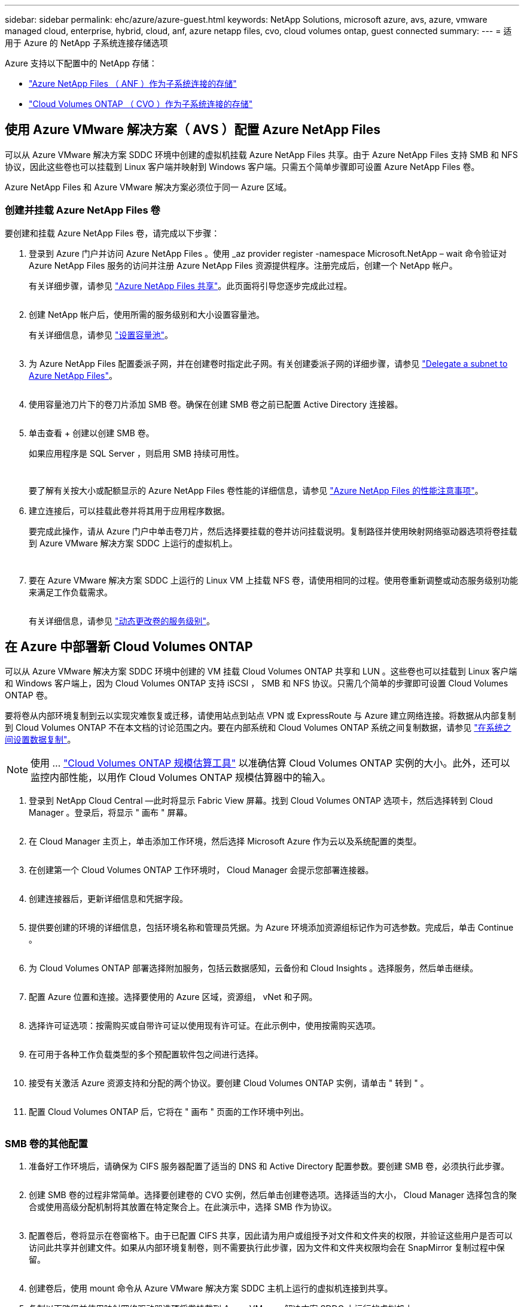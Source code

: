 ---
sidebar: sidebar 
permalink: ehc/azure/azure-guest.html 
keywords: NetApp Solutions, microsoft azure, avs, azure, vmware managed cloud, enterprise, hybrid, cloud, anf, azure netapp files, cvo, cloud volumes ontap, guest connected 
summary:  
---
= 适用于 Azure 的 NetApp 子系统连接存储选项


[role="lead"]
Azure 支持以下配置中的 NetApp 存储：

* link:#anf["Azure NetApp Files （ ANF ）作为子系统连接的存储"]
* link:#cvo["Cloud Volumes ONTAP （ CVO ）作为子系统连接的存储"]




== 使用 Azure VMware 解决方案（ AVS ）配置 Azure NetApp Files

可以从 Azure VMware 解决方案 SDDC 环境中创建的虚拟机挂载 Azure NetApp Files 共享。由于 Azure NetApp Files 支持 SMB 和 NFS 协议，因此这些卷也可以挂载到 Linux 客户端并映射到 Windows 客户端。只需五个简单步骤即可设置 Azure NetApp Files 卷。

Azure NetApp Files 和 Azure VMware 解决方案必须位于同一 Azure 区域。



=== 创建并挂载 Azure NetApp Files 卷

要创建和挂载 Azure NetApp Files 卷，请完成以下步骤：

. 登录到 Azure 门户并访问 Azure NetApp Files 。使用 _az provider register -namespace Microsoft.NetApp – wait 命令验证对 Azure NetApp Files 服务的访问并注册 Azure NetApp Files 资源提供程序。注册完成后，创建一个 NetApp 帐户。
+
有关详细步骤，请参见 link:https://docs.microsoft.com/en-us/azure/azure-netapp-files/azure-netapp-files-create-netapp-account["Azure NetApp Files 共享"]。此页面将引导您逐步完成此过程。

+
image:azure-anf-guest-1.png[""]

. 创建 NetApp 帐户后，使用所需的服务级别和大小设置容量池。
+
有关详细信息，请参见 link:https://docs.microsoft.com/en-us/azure/azure-netapp-files/azure-netapp-files-set-up-capacity-pool["设置容量池"]。

+
image:azure-anf-guest-2.png[""]

. 为 Azure NetApp Files 配置委派子网，并在创建卷时指定此子网。有关创建委派子网的详细步骤，请参见 link:https://docs.microsoft.com/en-us/azure/azure-netapp-files/azure-netapp-files-delegate-subnet["Delegate a subnet to Azure NetApp Files"]。
+
image:azure-anf-guest-3.png[""]

. 使用容量池刀片下的卷刀片添加 SMB 卷。确保在创建 SMB 卷之前已配置 Active Directory 连接器。
+
image:azure-anf-guest-4.png[""]

. 单击查看 + 创建以创建 SMB 卷。
+
如果应用程序是 SQL Server ，则启用 SMB 持续可用性。

+
image:azure-anf-guest-5.png[""]

+
image:azure-anf-guest-6.png[""]

+
要了解有关按大小或配额显示的 Azure NetApp Files 卷性能的详细信息，请参见 link:https://docs.microsoft.com/en-us/azure/azure-netapp-files/azure-netapp-files-performance-considerations["Azure NetApp Files 的性能注意事项"]。

. 建立连接后，可以挂载此卷并将其用于应用程序数据。
+
要完成此操作，请从 Azure 门户中单击卷刀片，然后选择要挂载的卷并访问挂载说明。复制路径并使用映射网络驱动器选项将卷挂载到 Azure VMware 解决方案 SDDC 上运行的虚拟机上。

+
image:azure-anf-guest-7.png[""]

+
image:azure-anf-guest-8.png[""]

. 要在 Azure VMware 解决方案 SDDC 上运行的 Linux VM 上挂载 NFS 卷，请使用相同的过程。使用卷重新调整或动态服务级别功能来满足工作负载需求。
+
image:azure-anf-guest-9.png[""]

+
有关详细信息，请参见 link:https://docs.microsoft.com/en-us/azure/azure-netapp-files/dynamic-change-volume-service-level["动态更改卷的服务级别"]。





== 在 Azure 中部署新 Cloud Volumes ONTAP

可以从 Azure VMware 解决方案 SDDC 环境中创建的 VM 挂载 Cloud Volumes ONTAP 共享和 LUN 。这些卷也可以挂载到 Linux 客户端和 Windows 客户端上，因为 Cloud Volumes ONTAP 支持 iSCSI ， SMB 和 NFS 协议。只需几个简单的步骤即可设置 Cloud Volumes ONTAP 卷。

要将卷从内部环境复制到云以实现灾难恢复或迁移，请使用站点到站点 VPN 或 ExpressRoute 与 Azure 建立网络连接。将数据从内部复制到 Cloud Volumes ONTAP 不在本文档的讨论范围之内。要在内部系统和 Cloud Volumes ONTAP 系统之间复制数据，请参见 link:https://docs.netapp.com/us-en/occm/task_replicating_data.html#setting-up-data-replication-between-systems["在系统之间设置数据复制"]。


NOTE: 使用 ... link:https://cloud.netapp.com/cvo-sizer["Cloud Volumes ONTAP 规模估算工具"] 以准确估算 Cloud Volumes ONTAP 实例的大小。此外，还可以监控内部性能，以用作 Cloud Volumes ONTAP 规模估算器中的输入。

. 登录到 NetApp Cloud Central —此时将显示 Fabric View 屏幕。找到 Cloud Volumes ONTAP 选项卡，然后选择转到 Cloud Manager 。登录后，将显示 " 画布 " 屏幕。
+
image:azure-cvo-guest-1.png[""]

. 在 Cloud Manager 主页上，单击添加工作环境，然后选择 Microsoft Azure 作为云以及系统配置的类型。
+
image:azure-cvo-guest-2.png[""]

. 在创建第一个 Cloud Volumes ONTAP 工作环境时， Cloud Manager 会提示您部署连接器。
+
image:azure-cvo-guest-3.png[""]

. 创建连接器后，更新详细信息和凭据字段。
+
image:azure-cvo-guest-4.png[""]

. 提供要创建的环境的详细信息，包括环境名称和管理员凭据。为 Azure 环境添加资源组标记作为可选参数。完成后，单击 Continue 。
+
image:azure-cvo-guest-5.png[""]

. 为 Cloud Volumes ONTAP 部署选择附加服务，包括云数据感知，云备份和 Cloud Insights 。选择服务，然后单击继续。
+
image:azure-cvo-guest-6.png[""]

. 配置 Azure 位置和连接。选择要使用的 Azure 区域，资源组， vNet 和子网。
+
image:azure-cvo-guest-7.png[""]

. 选择许可证选项：按需购买或自带许可证以使用现有许可证。在此示例中，使用按需购买选项。
+
image:azure-cvo-guest-8.png[""]

. 在可用于各种工作负载类型的多个预配置软件包之间进行选择。
+
image:azure-cvo-guest-9.png[""]

. 接受有关激活 Azure 资源支持和分配的两个协议。要创建 Cloud Volumes ONTAP 实例，请单击 " 转到 " 。
+
image:azure-cvo-guest-10.png[""]

. 配置 Cloud Volumes ONTAP 后，它将在 " 画布 " 页面的工作环境中列出。
+
image:azure-cvo-guest-11.png[""]





=== SMB 卷的其他配置

. 准备好工作环境后，请确保为 CIFS 服务器配置了适当的 DNS 和 Active Directory 配置参数。要创建 SMB 卷，必须执行此步骤。
+
image:azure-cvo-guest-20.png[""]

. 创建 SMB 卷的过程非常简单。选择要创建卷的 CVO 实例，然后单击创建卷选项。选择适当的大小， Cloud Manager 选择包含的聚合或使用高级分配机制将其放置在特定聚合上。在此演示中，选择 SMB 作为协议。
+
image:azure-cvo-guest-21.png[""]

. 配置卷后，卷将显示在卷窗格下。由于已配置 CIFS 共享，因此请为用户或组授予对文件和文件夹的权限，并验证这些用户是否可以访问此共享并创建文件。如果从内部环境复制卷，则不需要执行此步骤，因为文件和文件夹权限均会在 SnapMirror 复制过程中保留。
+
image:azure-cvo-guest-22.png[""]

. 创建卷后，使用 mount 命令从 Azure VMware 解决方案 SDDC 主机上运行的虚拟机连接到共享。
. 复制以下路径并使用映射网络驱动器选项将卷挂载到 Azure VMware 解决方案 SDDC 上运行的虚拟机上。
+
image:azure-cvo-guest-23.png[""]

+
image:azure-cvo-guest-24.png[""]





=== 将 LUN 连接到主机

要将 LUN 连接到主机，请完成以下步骤：

. 在 " 画布 " 页面上，双击 Cloud Volumes ONTAP 工作环境以创建和管理卷。
. 单击 "Add Volume" （添加卷） >"New Volume" （新卷），然后选择 "iSCSI" ，然后单击 "Create Initiator Group" （单击 Continue （继续）。
+
image:azure-cvo-guest-30.png[""]

. 配置卷后，选择卷，然后单击目标 IQN 。要复制 iSCSI 限定名称（ IQN ），请单击复制。设置从主机到 LUN 的 iSCSI 连接。
+
要对 Azure VMware 解决方案 SDDC 上的主机执行相同操作，请执行以下操作：

+
.. RDP 到 Azure VMware 解决方案 SDDC 上托管的虚拟机。
.. 打开 iSCSI 启动程序属性对话框：服务器管理器 > 信息板 > 工具 > iSCSI 启动程序。
.. 在发现选项卡中，单击发现门户或添加门户，然后输入 iSCSI 目标端口的 IP 地址。
.. 从目标选项卡中，选择已发现的目标，然后单击登录或连接。
.. 选择启用多路径，然后选择计算机启动时自动还原此连接或将此连接添加到收藏目标列表。单击高级。
+
* 注： * Windows 主机必须与集群中的每个节点建立 iSCSI 连接。原生 DSM 会选择要使用的最佳路径。

+
image:azure-cvo-guest-31.png[""]





Storage Virtual Machine （ SVM ）上的 LUN 在 Windows 主机中显示为磁盘。主机不会自动发现添加的任何新磁盘。通过完成以下步骤触发手动重新扫描以发现磁盘：

. 打开 Windows 计算机管理实用程序：开始 > 管理工具 > 计算机管理。
. 在导航树中展开存储节点。
. 单击磁盘管理。
. 单击操作 > 重新扫描磁盘。


image:azure-cvo-guest-32.png[""]

当新 LUN 首次由 Windows 主机访问时，它没有分区或文件系统。初始化 LUN ；也可以通过完成以下步骤使用文件系统格式化 LUN ：

. 启动 Windows 磁盘管理。
. 右键单击 LUN ，然后选择所需的磁盘或分区类型。
. 按照向导中的说明进行操作。在此示例中，驱动器 E ：已挂载


image:azure-cvo-guest-33.png[""]

image:azure-cvo-guest-34.png[""]
